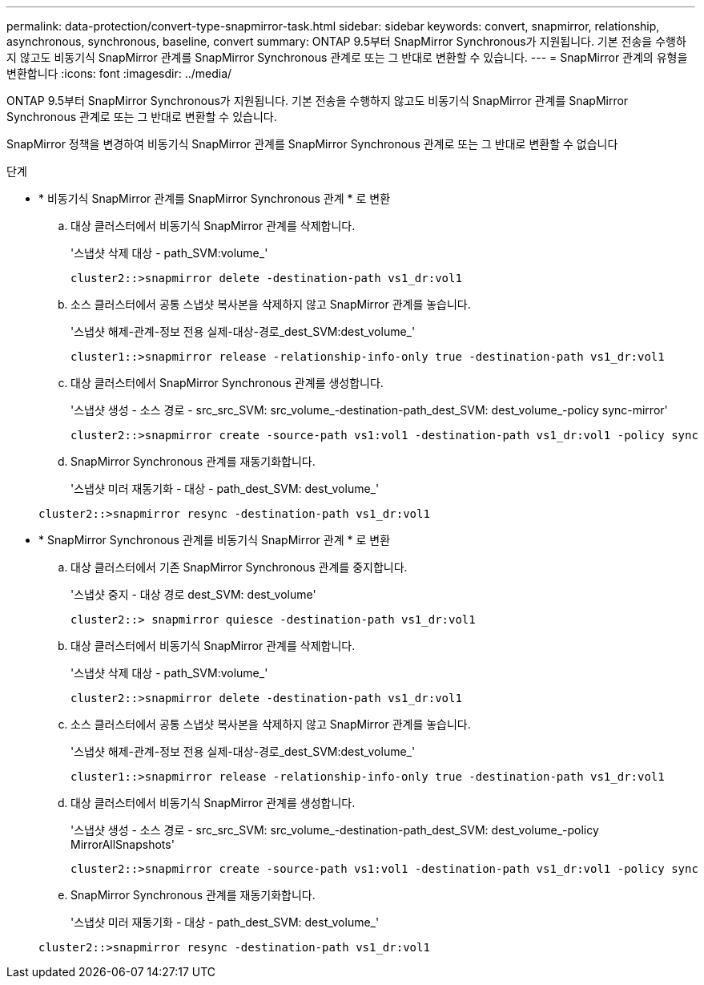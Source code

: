 ---
permalink: data-protection/convert-type-snapmirror-task.html 
sidebar: sidebar 
keywords: convert, snapmirror, relationship, asynchronous, synchronous, baseline, convert 
summary: ONTAP 9.5부터 SnapMirror Synchronous가 지원됩니다. 기본 전송을 수행하지 않고도 비동기식 SnapMirror 관계를 SnapMirror Synchronous 관계로 또는 그 반대로 변환할 수 있습니다. 
---
= SnapMirror 관계의 유형을 변환합니다
:icons: font
:imagesdir: ../media/


[role="lead"]
ONTAP 9.5부터 SnapMirror Synchronous가 지원됩니다. 기본 전송을 수행하지 않고도 비동기식 SnapMirror 관계를 SnapMirror Synchronous 관계로 또는 그 반대로 변환할 수 있습니다.

SnapMirror 정책을 변경하여 비동기식 SnapMirror 관계를 SnapMirror Synchronous 관계로 또는 그 반대로 변환할 수 없습니다

.단계
* * 비동기식 SnapMirror 관계를 SnapMirror Synchronous 관계 * 로 변환
+
.. 대상 클러스터에서 비동기식 SnapMirror 관계를 삭제합니다.
+
'스냅샷 삭제 대상 - path_SVM:volume_'

+
[listing]
----
cluster2::>snapmirror delete -destination-path vs1_dr:vol1
----
.. 소스 클러스터에서 공통 스냅샷 복사본을 삭제하지 않고 SnapMirror 관계를 놓습니다.
+
'스냅샷 해제-관계-정보 전용 실제-대상-경로_dest_SVM:dest_volume_'

+
[listing]
----
cluster1::>snapmirror release -relationship-info-only true -destination-path vs1_dr:vol1
----
.. 대상 클러스터에서 SnapMirror Synchronous 관계를 생성합니다.
+
'스냅샷 생성 - 소스 경로 - src_src_SVM: src_volume_-destination-path_dest_SVM: dest_volume_-policy sync-mirror'

+
[listing]
----
cluster2::>snapmirror create -source-path vs1:vol1 -destination-path vs1_dr:vol1 -policy sync
----
.. SnapMirror Synchronous 관계를 재동기화합니다.
+
'스냅샷 미러 재동기화 - 대상 - path_dest_SVM: dest_volume_'

+
[listing]
----
cluster2::>snapmirror resync -destination-path vs1_dr:vol1
----


* * SnapMirror Synchronous 관계를 비동기식 SnapMirror 관계 * 로 변환
+
.. 대상 클러스터에서 기존 SnapMirror Synchronous 관계를 중지합니다.
+
'스냅샷 중지 - 대상 경로 dest_SVM: dest_volume'

+
[listing]
----
cluster2::> snapmirror quiesce -destination-path vs1_dr:vol1
----
.. 대상 클러스터에서 비동기식 SnapMirror 관계를 삭제합니다.
+
'스냅샷 삭제 대상 - path_SVM:volume_'

+
[listing]
----
cluster2::>snapmirror delete -destination-path vs1_dr:vol1
----
.. 소스 클러스터에서 공통 스냅샷 복사본을 삭제하지 않고 SnapMirror 관계를 놓습니다.
+
'스냅샷 해제-관계-정보 전용 실제-대상-경로_dest_SVM:dest_volume_'

+
[listing]
----
cluster1::>snapmirror release -relationship-info-only true -destination-path vs1_dr:vol1
----
.. 대상 클러스터에서 비동기식 SnapMirror 관계를 생성합니다.
+
'스냅샷 생성 - 소스 경로 - src_src_SVM: src_volume_-destination-path_dest_SVM: dest_volume_-policy MirrorAllSnapshots'

+
[listing]
----
cluster2::>snapmirror create -source-path vs1:vol1 -destination-path vs1_dr:vol1 -policy sync
----
.. SnapMirror Synchronous 관계를 재동기화합니다.
+
'스냅샷 미러 재동기화 - 대상 - path_dest_SVM: dest_volume_'

+
[listing]
----
cluster2::>snapmirror resync -destination-path vs1_dr:vol1
----



